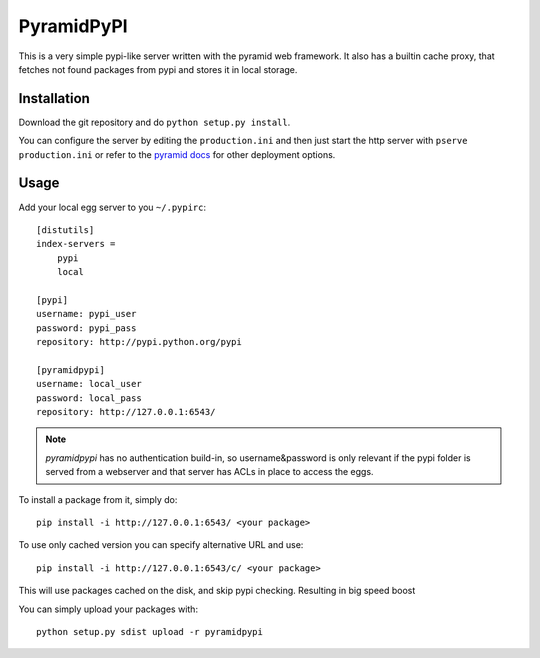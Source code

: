 PyramidPyPI
===========

This is a very simple pypi-like server written with the pyramid web framework.
It also has a builtin cache proxy, that fetches not found packages from pypi
and stores it in local storage.

Installation
------------
Download the git repository and do ``python setup.py install``.

You can configure the server by editing the ``production.ini`` and then
just start the http server with ``pserve production.ini`` or refer to
the `pyramid docs <http://readthedocs.org/docs/pyramid/en/latest/>`_
for other deployment options.

Usage
-----

Add your local egg server to you ``~/.pypirc``::

    [distutils]
    index-servers =
        pypi
        local

    [pypi]
    username: pypi_user
    password: pypi_pass
    repository: http://pypi.python.org/pypi

    [pyramidpypi]
    username: local_user
    password: local_pass
    repository: http://127.0.0.1:6543/

.. note::

    `pyramidpypi` has no authentication build-in, so username&password is
    only relevant if the pypi folder is served from a webserver and that server
    has ACLs in place to access the eggs.

To install a package from it, simply do::

    pip install -i http://127.0.0.1:6543/ <your package>

To use only cached version you can specify alternative URL and use::

    pip install -i http://127.0.0.1:6543/c/ <your package>

This will use packages cached on the disk, and skip pypi checking. Resulting in
big speed boost

You can simply upload your packages with::

    python setup.py sdist upload -r pyramidpypi
